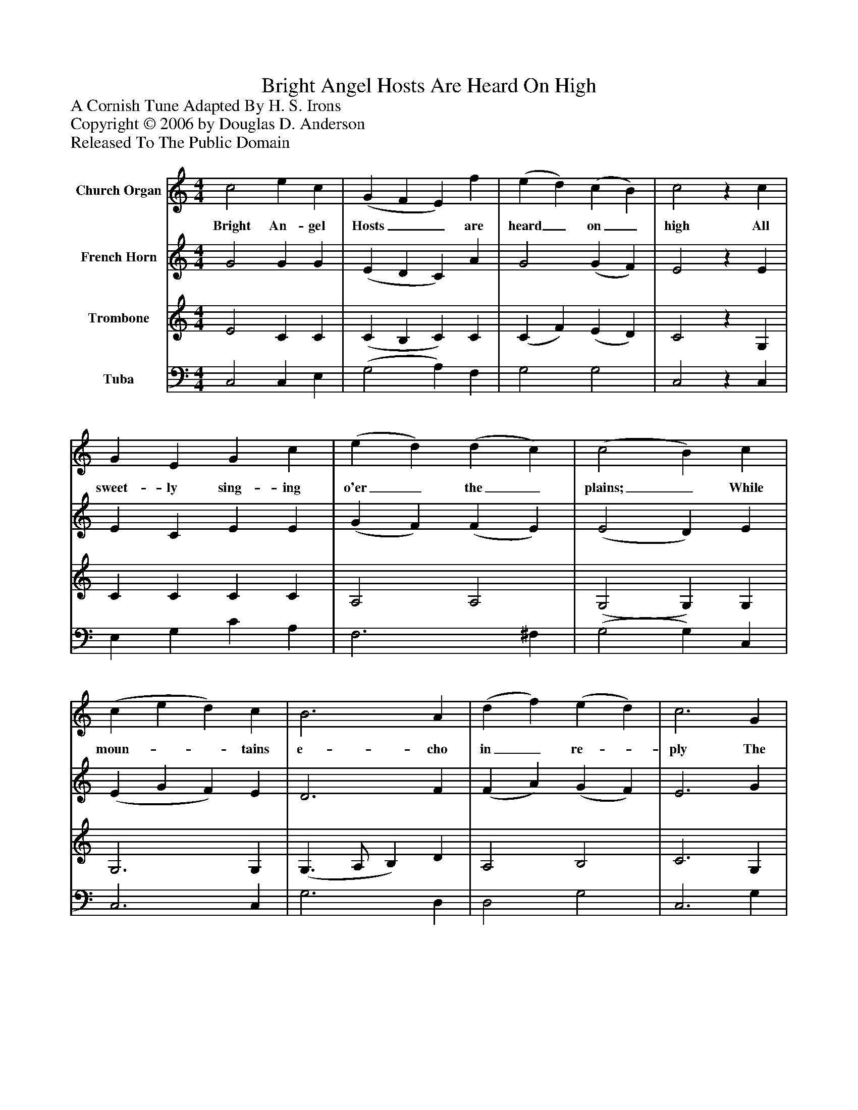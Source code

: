 %%abc-creator mxml2abc 1.4
%%abc-version 2.0
%%continueall true
%%titletrim true
%%titleformat A-1 T C1, Z-1, S-1
X: 0
T: Bright Angel Hosts Are Heard On High
Z: A Cornish Tune Adapted By H. S. Irons
Z: Copyright © 2006 by Douglas D. Anderson
Z: Released To The Public Domain
L: 1/4
M: 4/4
V: P1 name="Church Organ"
%%MIDI program 1 19
V: P2 name="French Horn"
%%MIDI program 2 60
V: P3 name="Trombone"
%%MIDI program 3 57
V: P4 name="Tuba"
%%MIDI program 4 58
K: C
[V: P1]  c2 e c | (G F E) f | (e d) (c B) | c2z c | G E G c | (e d) (d c) | (c2 B) c | (c e d) c | B3 A | (d f) (e d) | c3 G | (c/B/ c/d/ e) c | (A f e) d | c2 B2 | c4|]
w: Bright An- gel Hosts__ are heard_ on_ high All sweet- ly sing- ing o'er_ the_ plains;_ While moun-__ tains e- cho in_ re-_ ply The bur-____ den of__ their joy- ous strains.
[V: P2]  G2 G G | (E D C) A | G2 (G F) | E2z E | E C E E | (G F) (F E) | (E2 D) E | (E G F) E | D3 F | (F A) (G F) | E3 G | (G3/ F/ E) E | (C F G) A | G3 F | E4|]
[V: P3]  E2 C C | (C B, C) C | (C F) (E D) | C2z G, | C C C C | A,2 A,2 | (G,2 G,) G, | G,3 G, | (G,3/ A,/ B,) D | A,2 B,2 | C3 G, | G,3 G, | (A,/G,/A,/B,/ C) F | E2 D2 | C4|]
[V: P4]  C,2 C, E, | (G,2 A,) F, | G,2 G,2 | C,2z C, | E, G, C A, | F,3 ^F, | (G,2 G,) C, | C,3 C, | G,3 D, | D,2 G,2 | C,3 G, | (E,/F,/E,/D,/ C,) C, | (F, D, E,) F, | G,2 G,,2 | C,4|]

